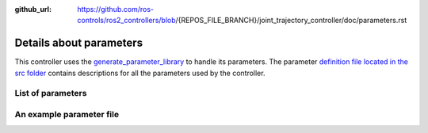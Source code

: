 :github_url: https://github.com/ros-controls/ros2_controllers/blob/{REPOS_FILE_BRANCH}/joint_trajectory_controller/doc/parameters.rst

.. _parameters:

Details about parameters
^^^^^^^^^^^^^^^^^^^^^^^^

This controller uses the `generate_parameter_library <https://github.com/PickNikRobotics/generate_parameter_library>`_ to handle its parameters. The parameter `definition file located in the src folder <https://github.com/ros-controls/ros2_controllers/blob/{REPOS_FILE_BRANCH}/joint_trajectory_controller/src/joint_trajectory_controller_parameters.yaml>`_ contains descriptions for all the parameters used by the controller.


List of parameters
=========================

.. generate_parameter_library_details::
  ../src/joint_trajectory_controller_parameters.yaml
  parameters_context.yaml

An example parameter file
=========================

.. generate_parameter_library_default::
  ../src/joint_trajectory_controller_parameters.yaml

